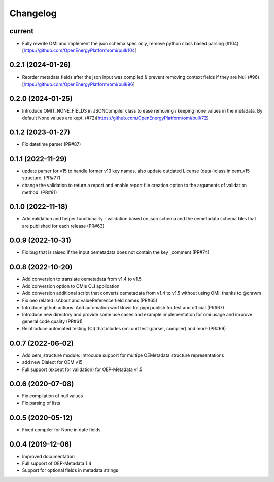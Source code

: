 
Changelog
=========

current
--------------------
* Fully rewrite OMI and implement the json schema spec only, remove python class based parsing (#104)[https://github.com/OpenEnergyPlatform/omi/pull/104]

0.2.1 (2024-01-26)
--------------------
* Reorder metadata fields after the json input was compiled & prevent removing context fields if they are Null (#96)[https://github.com/OpenEnergyPlatform/omi/pull/96]

0.2.0 (2024-01-25)
--------------------
* Introduce OMIT_NONE_FIELDS in JSONCompiler class to ease removing / keeping none values in the metadata. By default None values are kept. (#72)[https://github.com/OpenEnergyPlatform/omi/pull/72]

0.1.2 (2023-01-27)
--------------------
* Fix datetime parser (PR#87)

0.1.1 (2022-11-29)
--------------------
* update parser for v15 to handle former v13 key names, also update outdated License (data-)class in oem_v15 structure. (PR#77)
* change the validation to return a report and enable report file creation option to the arguments of validation method. (PR#81)

0.1.0 (2022-11-18)
--------------------
* Add validation and helper functionality - validation based on json schema and the oemetadata schema files that are published for each release (PR#63)

0.0.9 (2022-10-31)
--------------------

* Fix bug that is raised if the input oemetadata does not contain the key _comment (PR#74)

0.0.8 (2022-10-20)
--------------------

* Add conversion to translate oemetadata from v1.4 to v1.5
* Add conversion option to OMIs CLI application
* Add conversion additional script that converts oemetadata from v1.4 to v1.5 without using OMI. thanks to @chrwm

* Fix oeo related isAbout and valueReference field names (PR#65)
* Introduce github actions: Add automation worfklows for pypi publish for test and official (PR#67)
* Introduce new directory and provide some use cases and example implementation for omi usage and improve general code quality (PR#61)
* Reintroduce automated testing (CI) that icludes omi unit test (parser, compiler) and more (PR#69)

0.0.7 (2022-06-02)
------------------

* Add oem_structure module: Introcude support for multipe OEMetadata structure representations
* add new Dialect for OEM v15
* Full support (except for validation) for OEP-Metadata v1.5


0.0.6 (2020-07-08)
------------------

* Fix compilation of null values
* Fix parsing of lists


0.0.5 (2020-05-12)
------------------

* Fixed compiler for None in date fields


0.0.4 (2019-12-06)
------------------

* Improved documentation
* Full support of OEP-Metadata 1.4
* Support for optional fields in metadata strings
